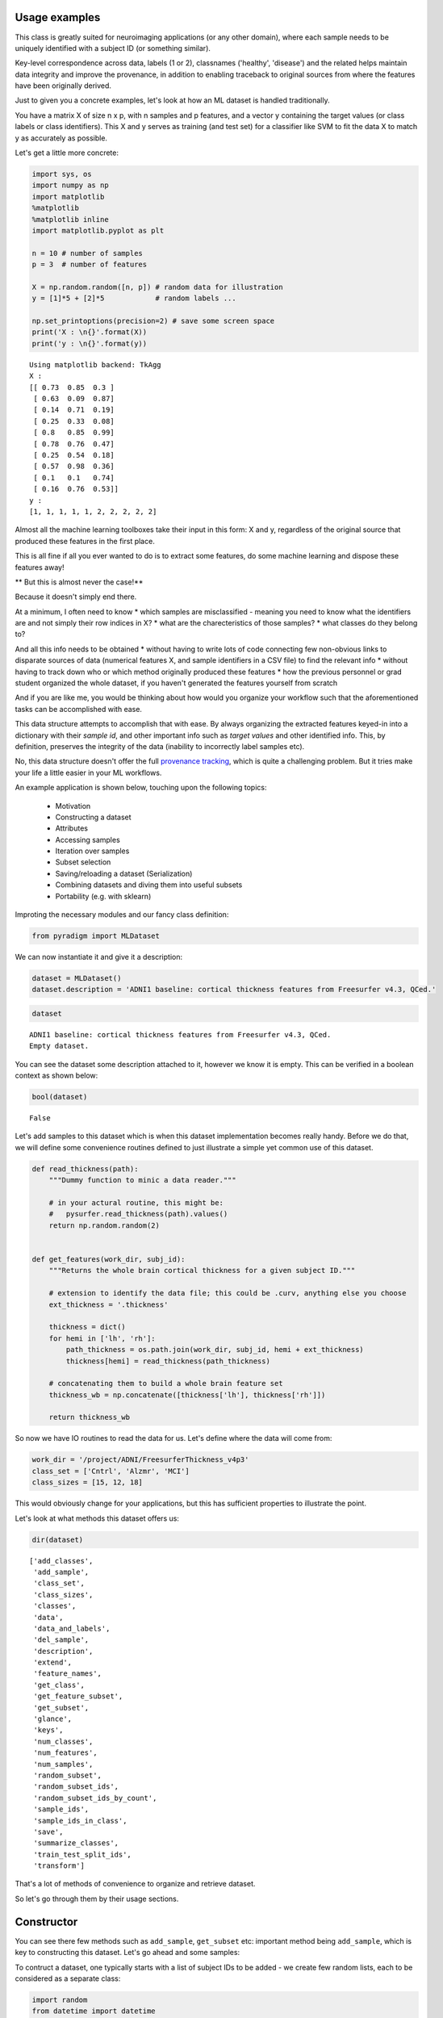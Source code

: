 Usage examples
--------------

This class is greatly suited for neuroimaging applications (or any other domain), where each sample needs to be uniquely identified with a subject ID (or something similar).

Key-level correspondence across data, labels (1 or 2), classnames ('healthy', 'disease') and the related helps maintain data integrity and improve the provenance, in addition to enabling traceback to original sources from where the features have been originally derived.

Just to given you a concrete examples, let's look at how an ML dataset is handled traditionally.

You have a matrix X of size n x p, with n samples and p features, and a vector y containing the target values (or class labels or class identifiers). This X and y serves as training (and test set) for a classifier like SVM to fit the data X to match y as accurately as possible.

Let's get a little more concrete:

.. code:: python

    import sys, os
    import numpy as np
    import matplotlib
    %matplotlib
    %matplotlib inline
    import matplotlib.pyplot as plt

    n = 10 # number of samples
    p = 3  # number of features

    X = np.random.random([n, p]) # random data for illustration
    y = [1]*5 + [2]*5            # random labels ...

    np.set_printoptions(precision=2) # save some screen space
    print('X : \n{}'.format(X))
    print('y : \n{}'.format(y))


.. parsed-literal::

    Using matplotlib backend: TkAgg
    X :
    [[ 0.73  0.85  0.3 ]
     [ 0.63  0.09  0.87]
     [ 0.14  0.71  0.19]
     [ 0.25  0.33  0.08]
     [ 0.8   0.85  0.99]
     [ 0.78  0.76  0.47]
     [ 0.25  0.54  0.18]
     [ 0.57  0.98  0.36]
     [ 0.1   0.1   0.74]
     [ 0.16  0.76  0.53]]
    y :
    [1, 1, 1, 1, 1, 2, 2, 2, 2, 2]


Almost all the machine learning toolboxes take their input in this form:
X and y, regardless of the original source that produced these features
in the first place.

This is all fine if all you ever wanted to do is to extract some
features, do some machine learning and dispose these features away!

** But this is almost never the case!**

Because it doesn't simply end there.

At a minimum, I often need to know * which samples are misclassified - meaning you need to know what the identifiers are and not simply their row indices in X? * what are the charecteristics of those samples? * what classes do they belong to?
  
And all this info needs to be obtained * without having to write lots of code connecting few non-obvious links to disparate sources of data (numerical features X, and sample identifiers in a CSV file) to find the relevant info * without having to track down who or which method originally produced these features * how the previous personnel or grad student organized the whole dataset, if you haven't generated the features yourself from scratch

And if you are like me, you would be thinking about how would you organize your workflow such that the aforementioned tasks can be accomplished with ease.

This data structure attempts to accomplish that with ease. By always organizing the extracted features keyed-in into a dictionary with their *sample id*, and other important info such as *target values* and other identified info. This, by definition, preserves the integrity of the data (inability to incorrectly label samples etc).

No, this data structure doesn't offer the full `provenance tracking <http://rrcns.readthedocs.io/en/latest/provenance_tracking.html>`__, which is quite a challenging problem. But it tries make your life a little easier in your ML workflows.

An example application is shown below, touching upon the following topics:

  -  Motivation
  -  Constructing a dataset
  -  Attributes
  -  Accessing samples
  -  Iteration over samples
  -  Subset selection
  -  Saving/reloading a dataset (Serialization)
  -  Combining datasets and diving them into useful subsets
  -  Portability (e.g. with sklearn)

Improting the necessary modules and our fancy class definition:

.. code:: python

    from pyradigm import MLDataset

We can now instantiate it and give it a description:

.. code:: python

    dataset = MLDataset()
    dataset.description = 'ADNI1 baseline: cortical thickness features from Freesurfer v4.3, QCed.'

.. code:: python

    dataset




.. parsed-literal::

    ADNI1 baseline: cortical thickness features from Freesurfer v4.3, QCed.
    Empty dataset.



You can see the dataset some description attached to it, however we know
it is empty. This can be verified in a boolean context as shown below:

.. code:: python

    bool(dataset)




.. parsed-literal::

    False



Let's add samples to this dataset which is when this dataset implementation becomes really handy. Before we do that, we will define some convenience routines defined to just illustrate a simple yet common use of this dataset.

.. code:: python

    def read_thickness(path):
        """Dummy function to minic a data reader."""

        # in your actural routine, this might be:
        #   pysurfer.read_thickness(path).values()
        return np.random.random(2)


    def get_features(work_dir, subj_id):
        """Returns the whole brain cortical thickness for a given subject ID."""

        # extension to identify the data file; this could be .curv, anything else you choose
        ext_thickness = '.thickness'

        thickness = dict()
        for hemi in ['lh', 'rh']:
            path_thickness = os.path.join(work_dir, subj_id, hemi + ext_thickness)
            thickness[hemi] = read_thickness(path_thickness)

        # concatenating them to build a whole brain feature set
        thickness_wb = np.concatenate([thickness['lh'], thickness['rh']])

        return thickness_wb


So now we have IO routines to read the data for us. Let's define where
the data will come from:

.. code:: python

    work_dir = '/project/ADNI/FreesurferThickness_v4p3'
    class_set = ['Cntrl', 'Alzmr', 'MCI']
    class_sizes = [15, 12, 18]

This would obviously change for your applications, but this has
sufficient properties to illustrate the point.

Let's look at what methods this dataset offers us:

.. code:: python

    dir(dataset)




.. parsed-literal::

    ['add_classes',
     'add_sample',
     'class_set',
     'class_sizes',
     'classes',
     'data',
     'data_and_labels',
     'del_sample',
     'description',
     'extend',
     'feature_names',
     'get_class',
     'get_feature_subset',
     'get_subset',
     'glance',
     'keys',
     'num_classes',
     'num_features',
     'num_samples',
     'random_subset',
     'random_subset_ids',
     'random_subset_ids_by_count',
     'sample_ids',
     'sample_ids_in_class',
     'save',
     'summarize_classes',
     'train_test_split_ids',
     'transform']



That's a lot of methods of convenience to organize and retrieve dataset.

So let's go through them by their usage sections.



Constructor
-----------

You can see there few methods such as ``add_sample``, ``get_subset`` etc: important method being ``add_sample``, which is key to constructing this dataset. Let's go ahead and some samples:

To contruct a dataset, one typically starts with a list of subject IDs to be added - we create few random lists, each to be considered as a separate class:

.. code:: python

    import random
    from datetime import datetime
    random.seed(datetime.now())

    def read_target_list(class_name, class_size):
        "Generates a random target list. In reality, you would do something like the commented code below."
        target_list = list()
        for idx in range(class_size):
            target_list.append('{}{:04d}'.format(class_name[0],np.random.randint(1000)))

        return target_list


Now we go through each of the above classes, and add each sample that
class to the dataset.

.. code:: python

    for class_index, class_id in enumerate(class_set):
        print('Working on class {:>5}'.format(class_id))

        target_list = read_target_list(class_id,class_sizes[class_index])
        for subj_id in target_list:
            print('\t reading subject {:>15}'.format(subj_id))
            thickness_wb = get_features(work_dir, subj_id)

            # adding the sample to the dataset
            dataset.add_sample(subj_id, thickness_wb, class_index, class_id)


.. parsed-literal::

    Working on class Cntrl
    	 reading subject           C0562
    	 reading subject           C0408
    	 reading subject           C0760
    	 reading subject           C0170
    	 reading subject           C0241
    	 reading subject           C0980
    	 reading subject           C0822
    	 reading subject           C0565
    	 reading subject           C0949
    	 reading subject           C0041
    	 reading subject           C0372
    	 reading subject           C0141
    	 reading subject           C0492
    	 reading subject           C0064
    	 reading subject           C0557
    Working on class Alzmr
    	 reading subject           A0034
    	 reading subject           A0768
    	 reading subject           A0240
    	 reading subject           A0042
    	 reading subject           A0141
    	 reading subject           A0888
    	 reading subject           A0032
    	 reading subject           A0596
    	 reading subject           A0969
    	 reading subject           A0215
    	 reading subject           A0074
    	 reading subject           A0229
    Working on class   MCI
    	 reading subject           M0760
    	 reading subject           M0434
    	 reading subject           M0033
    	 reading subject           M0942
    	 reading subject           M0034
    	 reading subject           M0868
    	 reading subject           M0595
    	 reading subject           M0476
    	 reading subject           M0770
    	 reading subject           M0577
    	 reading subject           M0638
    	 reading subject           M0421
    	 reading subject           M0006
    	 reading subject           M0552
    	 reading subject           M0040
    	 reading subject           M0165
    	 reading subject           M0256
    	 reading subject           M0127


**Nice. Isn't it?**

So what's nice about this, you say? *The simple fact that you are
constructing a dataset as you read the data* in its most elemental form
(in the units of the dataset such as the subject ID in our neuroimaging
application). You're done as soon as you're done reading the features
from disk.

What's more - you can inspect the dataset in an intuitive manner, as
shown below:

.. code:: python

    dataset


.. parsed-literal::

    ADNI1 baseline: cortical thickness features from Freesurfer v4.3, QCed.
    45 samples, 3 classes, 4 features.
    Class Cntrl : 15 samples.
    Class Alzmr : 12 samples.
    Class   MCI : 18 samples.



Even better, right? No more coding of several commands to get the
complete and concise sense of the dataset.



Convenient attributes
---------------------

If you would like, you can always get more specific information, such
as:

.. code:: python

    dataset.num_samples




.. parsed-literal::

    45



.. code:: python

    dataset.num_features




.. parsed-literal::

    4



.. code:: python

    dataset.class_set




.. parsed-literal::

    ['MCI', 'Cntrl', 'Alzmr']



.. code:: python

    dataset.class_sizes




.. parsed-literal::

    Counter({'Alzmr': 12, 'Cntrl': 15, 'MCI': 18})



.. code:: python

    dataset.class_sizes['Cntrl']




.. parsed-literal::

    15



If you'd like to take a look data inside for few subjects - shall we
call it a glance?

.. code:: python

    dataset.glance()




.. parsed-literal::

    {'C0170': array([ 0.37,  0.78,  0.5 ,  0.79]),
     'C0241': array([ 0.11,  0.18,  0.58,  0.36]),
     'C0408': array([ 0.49,  0.38,  0.05,  0.82]),
     'C0562': array([ 0.64,  0.59,  0.01,  0.8 ]),
     'C0760': array([ 0.12,  0.51,  0.95,  0.23])}



We can control the number of items to glance, by passing a number to
dataset.glance() method:

.. code:: python

    dataset.glance(2)




.. parsed-literal::

    {'C0408': array([ 0.49,  0.38,  0.05,  0.82]),
     'C0562': array([ 0.64,  0.59,  0.01,  0.8 ])}



Or you may be wondering what are the subject IDs in the dataset.. here
they are:

.. code:: python

    dataset.sample_ids




.. parsed-literal::

    ['C0562',
     'C0408',
     'C0760',
     'C0170',
     'C0241',
     'C0980',
     'C0822',
     'C0565',
     'C0949',
     'C0041',
     'C0372',
     'C0141',
     'C0492',
     'C0064',
     'C0557',
     'A0034',
     'A0768',
     'A0240',
     'A0042',
     'A0141',
     'A0888',
     'A0032',
     'A0596',
     'A0969',
     'A0215',
     'A0074',
     'A0229',
     'M0760',
     'M0434',
     'M0033',
     'M0942',
     'M0034',
     'M0868',
     'M0595',
     'M0476',
     'M0770',
     'M0577',
     'M0638',
     'M0421',
     'M0006',
     'M0552',
     'M0040',
     'M0165',
     'M0256',
     'M0127']





Accessing samples
-----------------

Thanks to elegant implementation, data for a given sample 'M0299' can
simply be obtained by:

.. code:: python

    dataset['M0040']




.. parsed-literal::

    array([ 0.27,  0.52,  0.61,  0.49])



Like a Python dict, it raises an error if the key is not in the dataset:

.. code:: python

    dataset['dlfjdjf']


::


    ---------------------------------------------------------------------------

    KeyError                                  Traceback (most recent call last)

    <ipython-input-22-4b19d52bac71> in <module>()
    ----> 1 dataset['dlfjdjf']


    ~/dev/pyradigm/pyradigm/pyradigm.py in __getitem__(self, item)
        839             return self.__data[item]
        840         else:
    --> 841             raise KeyError('{} not found in dataset.'.format(item))
        842
        843     def __iter__(self):


    KeyError: 'dlfjdjf not found in dataset.'


A more graceful handling would be to use ``dataset.get`` to control what
value to be returned in case the requested id is not found in the
dataset.

.. code:: python

    dataset.get('dkfjd', np.nan)




.. parsed-literal::

    nan





Iteration
---------

Thanks to builtin iteration, we can easily iterate over all the samples:

.. code:: python

    for sample, features in dataset:
        print("{} : {:>10} : {}".format(sample, dataset.classes[sample], features))


.. parsed-literal::

    C0562 :      Cntrl : [ 0.64  0.59  0.01  0.8 ]
    C0408 :      Cntrl : [ 0.49  0.38  0.05  0.82]
    C0760 :      Cntrl : [ 0.12  0.51  0.95  0.23]
    C0170 :      Cntrl : [ 0.37  0.78  0.5   0.79]
    C0241 :      Cntrl : [ 0.11  0.18  0.58  0.36]
    C0980 :      Cntrl : [ 0.1   0.52  0.79  0.68]
    C0822 :      Cntrl : [ 0.44  0.97  0.06  0.99]
    C0565 :      Cntrl : [ 0.89  0.5   0.89  0.48]
    C0949 :      Cntrl : [ 0.84  0.84  0.51  0.12]
    C0041 :      Cntrl : [ 0.07  0.19  0.68  0.81]
    C0372 :      Cntrl : [ 0.7   0.05  0.67  0.39]
    C0141 :      Cntrl : [ 0.46  0.18  0.69  0.17]
    C0492 :      Cntrl : [ 0.82  0.77  0.07  0.69]
    C0064 :      Cntrl : [ 0.24  0.54  0.36  0.37]
    C0557 :      Cntrl : [ 0.59  0.86  0.1   0.42]
    A0034 :      Alzmr : [ 0.35  0.96  0.41  0.93]
    A0768 :      Alzmr : [ 0.65  0.37  0.7   0.24]
    A0240 :      Alzmr : [ 0.87  0.78  0.1   0.28]
    A0042 :      Alzmr : [ 0.12  0.3   0.35  0.7 ]
    A0141 :      Alzmr : [ 0.85  0.28  0.06  0.74]
    A0888 :      Alzmr : [ 0.85  0.78  0.93  0.7 ]
    A0032 :      Alzmr : [ 0.28  0.41  0.61  0.09]
    A0596 :      Alzmr : [ 0.28  0.15  0.88  0.23]
    A0969 :      Alzmr : [ 0.47  0.37  0.52  0.58]
    A0215 :      Alzmr : [ 0.49  0.7   0.31  0.96]
    A0074 :      Alzmr : [ 0.87  0.7   0.37  0.7 ]
    A0229 :      Alzmr : [ 0.96  0.34  0.59  0.96]
    M0760 :        MCI : [ 0.27  0.22  0.37  0.14]
    M0434 :        MCI : [ 0.26  0.04  0.49  0.92]
    M0033 :        MCI : [ 0.14  0.39  0.71  0.5 ]
    M0942 :        MCI : [ 0.19  0.29  0.42  0.46]
    M0034 :        MCI : [ 0.36  0.54  0.67  0.71]
    M0868 :        MCI : [ 0.29  0.46  0.47  0.83]
    M0595 :        MCI : [ 0.62  0.07  0.66  0.75]
    M0476 :        MCI : [ 0.73  0.97  0.59  0.24]
    M0770 :        MCI : [ 0.81  0.78  0.28  0.61]
    M0577 :        MCI : [ 0.84  0.86  0.94  0.5 ]
    M0638 :        MCI : [ 0.61  0.64  0.94  0.94]
    M0421 :        MCI : [ 0.73  0.16  0.97  0.69]
    M0006 :        MCI : [ 0.76  0.62  0.49  0.03]
    M0552 :        MCI : [ 0.26  0.85  0.13  0.31]
    M0040 :        MCI : [ 0.27  0.52  0.61  0.49]
    M0165 :        MCI : [ 0.03  0.79  0.92  0.79]
    M0256 :        MCI : [ 0.06  0.06  0.69  0.97]
    M0127 :        MCI : [ 0.42  0.11  0.93  0.5 ]


Did you see that? *It's so intuitive and natural!* Such a clean
traversal of dataset.

Thanks to the choice of the OrderedDict() to represent the data, classes
and labels underneath, the order of sample addition is retained. Hence
the correspondence across samples in the dataset not only key-wise (by
the sample id), but also index-wise.



Subject-wise tranform
---------------------

Quite often, we are interested in computing some statistics on data for
a given subject (such as mean, or ROI-wise median). Typically this
requires a loop, with some computation and organizing it in a new
dataset! A simple routine pattern of usage, but can't avoided if you are
still fiddling with representing your dataset in medieval matrices! :).

If you organized your dataset in a ``pyradigm``, such computation is
trivial, thanks to builtin implementation of ``transform`` method. The
mean value for each subject can be computed and organized in a new
dataset, with an intuitive and single line:

.. code:: python

    mean_data = dataset.transform(np.mean)
    mean_data.description = 'mean values per subject'
    mean_data




.. parsed-literal::

    mean values per subject
    45 samples, 3 classes, 1 features.
    Class Cntrl : 15 samples.
    Class Alzmr : 12 samples.
    Class   MCI : 18 samples.



As the transform accepts an arbitrary callable, we could do many more
sophisticated things, such as access the subset of features e.g.
cortical thickness for a particular region of interest (say posterior
cingulate gyrus).

.. code:: python

    # let's make a toy function to return the indices for the ROI
    def get_ROI_indices(x): return x[:3]

Using this "mask" function, we can easily obtain features for an ROI

.. code:: python

    pcg = dataset.transform(get_ROI_indices)

We can verify that the new dataset does indeed have only 3 features, for
the same subjects/classes:

.. code:: python

    pcg




.. parsed-literal::

    None
    ADNI1 baseline: cortical thickness features from Freesurfer v4.3, QCed.
    45 samples, 3 classes, 3 features.
    Class Cntrl : 15 samples.
    Class Alzmr : 12 samples.
    Class   MCI : 18 samples.



.. code:: python

    pcg.num_features




.. parsed-literal::

    3



Let's make a bar plot with the just computed numbers:

.. code:: python

    data, lbl, keys = pcg.data_and_labels()

.. code:: python

    n, bins, patches = plt.hist(data)



.. image:: usage_files/usage_70_0.png


Remember as the original source of data was random, this has no units,
property or meaning!



Subset selection
----------------

In addition to the structured way of obtaining the various properties of
this dataset, this implementation really will come in handy when you
have to slice and dice the dataset (with large number of classes and
features) into smaller subsets (e.g. for binary classification). Let's
see how we can retrieve the data for a single class:

.. code:: python

    ctrl = dataset.get_class('Cntrl')

That's it, obtaining the data for a given class is a simple call away.

Now let's see what it looks like:

.. code:: python

    ctrl




.. parsed-literal::


     Subset derived from: ADNI1 baseline: cortical thickness features from Freesurfer v4.3, QCed.
    15 samples, 1 classes, 4 features.
    Class Cntrl : 15 samples.



Even with updated description automatically, to indicate its history.
Let's see some data from controls:

.. code:: python

    ctrl.glance(2)




.. parsed-literal::

    {'C0408': array([ 0.49,  0.38,  0.05,  0.82]),
     'C0562': array([ 0.64,  0.59,  0.01,  0.8 ])}



We can also query a random subset of samples for manual inspection or
cross-validation purposes. For example:

.. code:: python

    random_subset = dataset.random_subset(perc_in_class=0.3)
    random_subset




.. parsed-literal::


     Subset derived from: ADNI1 baseline: cortical thickness features from Freesurfer v4.3, QCed.
    12 samples, 3 classes, 4 features.
    Class Cntrl : 4 samples.
    Class Alzmr : 3 samples.
    Class   MCI : 5 samples.



You can see which samples were selected:

.. code:: python

    random_subset.sample_ids




.. parsed-literal::

    ['C0562',
     'C0565',
     'C0372',
     'C0492',
     'A0240',
     'A0032',
     'A0229',
     'M0034',
     'M0770',
     'M0552',
     'M0165',
     'M0127']



You can verify that it is indeed random by issuing another call:

.. code:: python

    # supplying a new seed everytime to ensure randomization
    from datetime import datetime
    dataset.random_subset(perc_in_class=0.3).sample_ids




.. parsed-literal::

    ['C0562',
     'C0822',
     'C0949',
     'C0141',
     'A0034',
     'A0141',
     'A0032',
     'M0434',
     'M0942',
     'M0868',
     'M0421',
     'M0552']



Let's see how we can retrieve specific samples by their IDs (for which there are many use cases):


.. code:: python

    data = dataset.get_subset(dataset.sample_ids[1:20])
    data




.. parsed-literal::


     Subset derived from: ADNI1 baseline: cortical thickness features from Freesurfer v4.3, QCed.
    19 samples, 2 classes, 4 features.
    Class Cntrl : 14 samples.
    Class Alzmr : 5 samples.



So as simple as that.

Cross-validation
================

If you would like to develop a variant of cross-validation, and need to
obtain a random split of the dataset to obtain training and test sets,
it is as simple as:

.. code:: python

    train_set, test_set = dataset.train_test_split_ids( train_perc = 0.5)

This method returns two sets of sample ids corresponding to training set
(which 50% of samples from all classes in the dataset) and the rest in
test\_set. Let's see what they have:

.. code:: python

    train_set, test_set




.. parsed-literal::

    (['C0760',
      'C0822',
      'C0565',
      'C0170',
      'C0562',
      'C0141',
      'C0041',
      'A0768',
      'A0888',
      'A0032',
      'A0969',
      'A0141',
      'A0034',
      'M0434',
      'M0421',
      'M0577',
      'M0256',
      'M0127',
      'M0033',
      'M0760',
      'M0476',
      'M0165'],
     ['M0040',
      'A0240',
      'C0241',
      'C0492',
      'A0074',
      'A0042',
      'M0942',
      'M0595',
      'M0006',
      'C0372',
      'C0064',
      'C0557',
      'M0552',
      'M0034',
      'C0408',
      'C0980',
      'A0229',
      'C0949',
      'A0596',
      'M0770',
      'A0215',
      'M0868',
      'M0638'])



We can also get a train/test split by specifying an exact number of
subjects we would like from each class (e.g. when you would like to
avoid class imbalance in the training set):

.. code:: python

    train_set, test_set = dataset.train_test_split_ids( count_per_class = 3)

Let's see what the training set contains - we expect 3*3 =9 subjects :

.. code:: python

    train_set




.. parsed-literal::

    ['C0557',
     'C0041',
     'C0949',
     'A0768',
     'A0888',
     'A0229',
     'M0165',
     'M0476',
     'M0040']



We can indeed verify that is the case, by creating a new smaller dataset
from that list of ids and getting a summary:

.. code:: python

    training_dataset = dataset.get_subset(train_set)
    training_dataset




.. parsed-literal::


     Subset derived from: ADNI1 baseline: cortical thickness features from Freesurfer v4.3, QCed.
    9 samples, 3 classes, 4 features.
    Class Cntrl : 3 samples.
    Class Alzmr : 3 samples.
    Class   MCI : 3 samples.



Another programmatic way to look into different classes is this:

.. code:: python

    class_set, label_set, class_sizes = training_dataset.summarize_classes()
    class_set, label_set, class_sizes




.. parsed-literal::

    (['MCI', 'Cntrl', 'Alzmr'], [2, 0, 1], array([ 3.,  3.,  3.]))



which returns all the classes that you could iterative over.

Using these two lists, we can easily obtain subset datasets, as
illustrated below.

.. code:: python

    dataset




.. parsed-literal::

    ADNI1 baseline: cortical thickness features from Freesurfer v4.3, QCed.
    45 samples, 3 classes, 4 features.
    Class Cntrl : 15 samples.
    Class Alzmr : 12 samples.
    Class   MCI : 18 samples.



.. code:: python

    binary_dataset = dataset.get_class(['Cntrl','Alzmr'])
    binary_dataset




.. parsed-literal::


     Subset derived from: ADNI1 baseline: cortical thickness features from Freesurfer v4.3, QCed.
    27 samples, 2 classes, 4 features.
    Class Cntrl : 15 samples.
    Class Alzmr : 12 samples.



How about selecting a subset of features from all samples?

.. code:: python

    binary_dataset.get_feature_subset(range(2))




.. parsed-literal::

    Subset features derived from:

     Subset derived from: ADNI1 baseline: cortical thickness features from Freesurfer v4.3, QCed.
    27 samples, 2 classes, 2 features.
    Class Cntrl : 15 samples.
    Class Alzmr : 12 samples.



**Great.** Isn't it? You can also see the two-time-point history
(initial subset in classes, followed by a subset in features).



Serialization
-------------

Once you have this dataset, you can save and load these trivially using
your favourite serialization module. Let's do some pickling:

.. code:: python

    out_file = os.path.join(work_dir,'binary_dataset_Ctrl_Alzr_Freesurfer_thickness_v4p3.MLDataset.pkl')
    binary_dataset.save(out_file)

That's it - it is saved.

Let's reload it from disk and make sure we can indeed retrieve it:

.. code:: python

    reloaded = MLDataset(filepath=out_file) # another form of the constructor!

.. code:: python

    reloaded




.. parsed-literal::


     Subset derived from: ADNI1 baseline: cortical thickness features from Freesurfer v4.3, QCed.
    27 samples, 2 classes, 4 features.
    Class Cntrl : 15 samples.
    Class Alzmr : 12 samples.



We can check to see they are indeed one and the same:

.. code:: python

    binary_dataset == reloaded




.. parsed-literal::

    True





Dataset Arithmetic
------------------

You might wonder how can you combine two different types of features (
thickness and shape ) from the dataset. Piece of cake, see below ...

To concatenat two datasets, first we make a second dataset:

.. code:: python

    dataset_two = MLDataset(in_dataset=dataset) # yet another constructor: in its copy form!

How can you check if they are "functionally identical"? As in same keys,
same data and classes for each key... Easy:

.. code:: python

    dataset_two == dataset




.. parsed-literal::

    True



Now let's try the arithmentic:

.. code:: python

    combined = dataset + dataset_two


.. parsed-literal::

    Identical keys found. Trying to horizontally concatenate features for each sample.


Great. The add method recognized the identical set of keys and performed
a horiz cat, as can be noticed by the twice the number of features in
the combined dataset:

.. code:: python

    combined




.. parsed-literal::

    45 samples, 3 classes, 8 features.
    Class Cntrl : 15 samples.
    Class Alzmr : 12 samples.
    Class   MCI : 18 samples.



We can also do some removal in similar fashion:

.. code:: python

    smaller = combined - dataset


.. parsed-literal::

    C0562 removed.
    C0408 removed.
    C0760 removed.
    C0170 removed.
    C0241 removed.
    C0980 removed.
    C0822 removed.
    C0565 removed.
    C0949 removed.
    C0041 removed.
    C0372 removed.
    C0141 removed.
    C0492 removed.
    C0064 removed.
    C0557 removed.
    A0034 removed.
    A0768 removed.
    A0240 removed.
    A0042 removed.
    A0141 removed.
    A0888 removed.
    A0032 removed.
    A0596 removed.
    A0969 removed.
    A0215 removed.
    A0074 removed.
    A0229 removed.
    M0760 removed.
    M0434 removed.
    M0033 removed.
    M0942 removed.
    M0034 removed.
    M0868 removed.
    M0595 removed.
    M0476 removed.
    M0770 removed.
    M0577 removed.
    M0638 removed.
    M0421 removed.
    M0006 removed.
    M0552 removed.
    M0040 removed.
    M0165 removed.
    M0256 removed.
    M0127 removed.


.. parsed-literal::

    /Users/Reddy/dev/pyradigm/pyradigm/pyradigm.py:1169: UserWarning: Requested removal of all the samples - output dataset would be empty.
      warnings.warn('Requested removal of all the samples - output dataset would be empty.')


Data structure is even producing a warning to let you know the resulting
output would be empty! We can verify that:

.. code:: python

    bool(smaller)




.. parsed-literal::

    False





Portability
-----------

This is all well and good. How does it interact with other packages out
there, you might ask? It is as simple as you can imagine:

.. code:: python

    from sklearn import svm
    clf = svm.SVC(gamma=0.001, C=100.)

.. code:: python

    data_matrix, target, sample_ids = binary_dataset.data_and_labels()
    clf.fit(data_matrix, target)




.. parsed-literal::

    SVC(C=100.0, cache_size=200, class_weight=None, coef0=0.0,
      decision_function_shape='ovr', degree=3, gamma=0.001, kernel='rbf',
      max_iter=-1, probability=False, random_state=None, shrinking=True,
      tol=0.001, verbose=False)



There you have it, a simple example to show you the utility and convenience of this dataset.

*Thanks for checking it out.*


*I would appreciate if you could give me feedback on improving or sharpening it further.*
